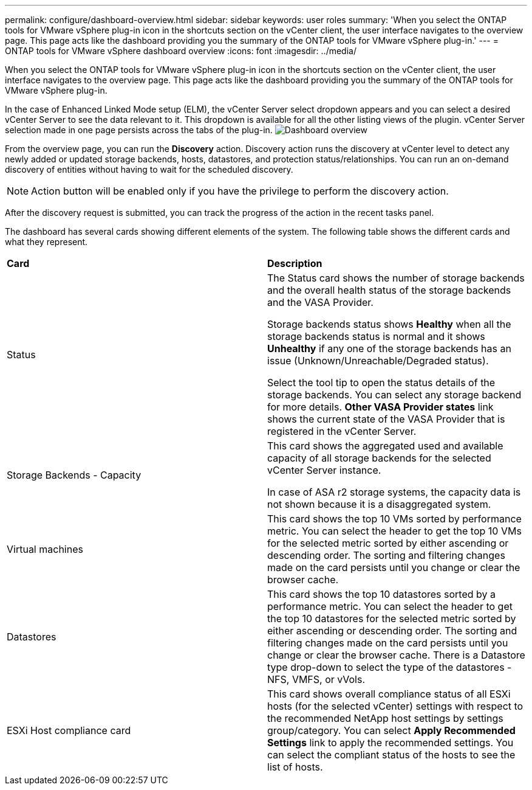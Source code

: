 ---
permalink: configure/dashboard-overview.html
sidebar: sidebar
keywords: user roles
summary: 'When you select the ONTAP tools for VMware vSphere plug-in icon in the shortcuts section on the vCenter client, the user interface navigates to the overview page. This page acts like the dashboard providing you the summary of the ONTAP tools for VMware vSphere plug-in.'
---
= ONTAP tools for VMware vSphere dashboard overview
:icons: font
:imagesdir: ../media/

[.lead]
When you select the ONTAP tools for VMware vSphere plug-in icon in the shortcuts section on the vCenter client, the user interface navigates to the overview page. This page acts like the dashboard providing you the summary of the ONTAP tools for VMware vSphere plug-in.

In the case of Enhanced Linked Mode setup (ELM), the vCenter Server select dropdown appears and you can select a desired vCenter Server to see the data relevant to it. This dropdown is available for all the other listing views of the plugin. 
vCenter Server selection made in one page persists across the tabs of the plug-in. 
image:../media/remote-plugin-dashboard.png[Dashboard overview]

From the overview page, you can run the *Discovery* action. Discovery action runs the discovery at vCenter level to detect any newly added or updated storage backends, hosts, datastores, and protection status/relationships. You can run an on-demand discovery of entities without having to wait for the scheduled discovery.

[NOTE]
Action button will be enabled only if you have the privilege to perform the discovery action.

After the discovery request is submitted, you can track the progress of the action in the recent tasks panel.

The dashboard has several cards showing different elements of the system. The following table shows the different cards and what they represent.

|===
|*Card* |*Description*
|Status
|The Status card shows the number of storage backends and the overall health status of the storage backends and the VASA Provider. 

Storage backends status shows *Healthy* when all the storage backends status is normal and it shows *Unhealthy* if any one of the storage backends has an issue (Unknown/Unreachable/Degraded status). 

Select the tool tip to open the status details of the storage backends. You can select any storage backend for more details. *Other VASA Provider states* link shows the current state of the VASA Provider that is registered in the vCenter Server.

|Storage Backends - Capacity
|This card shows the aggregated used and available capacity of all storage backends for the selected vCenter Server instance.

In case of ASA r2 storage systems, the capacity data is not shown because it is a disaggregated system. 

// 10.3 updates for ASA r2
|Virtual machines
|This card shows the top 10 VMs sorted by performance metric. You can select the header to get the top 10 VMs for the selected metric sorted by either ascending or descending order. The sorting and filtering changes made on the card persists until you change or clear the browser cache.

|Datastores
|This card shows the top 10 datastores sorted by a performance metric.
You can select the header to get the top 10 datastores for the selected metric sorted by either ascending or descending order. The sorting and filtering changes made on the card persists until you change or clear the browser cache. There is a Datastore type drop-down to select the type of the datastores - NFS, VMFS, or vVols.
|ESXi Host compliance card
|This card shows overall compliance status of all ESXi hosts (for the selected vCenter) settings with respect to the recommended NetApp host settings by settings group/category.
You can select *Apply Recommended Settings* link to apply the recommended settings. You can select the compliant status of the hosts to see the list of hosts.
|===
